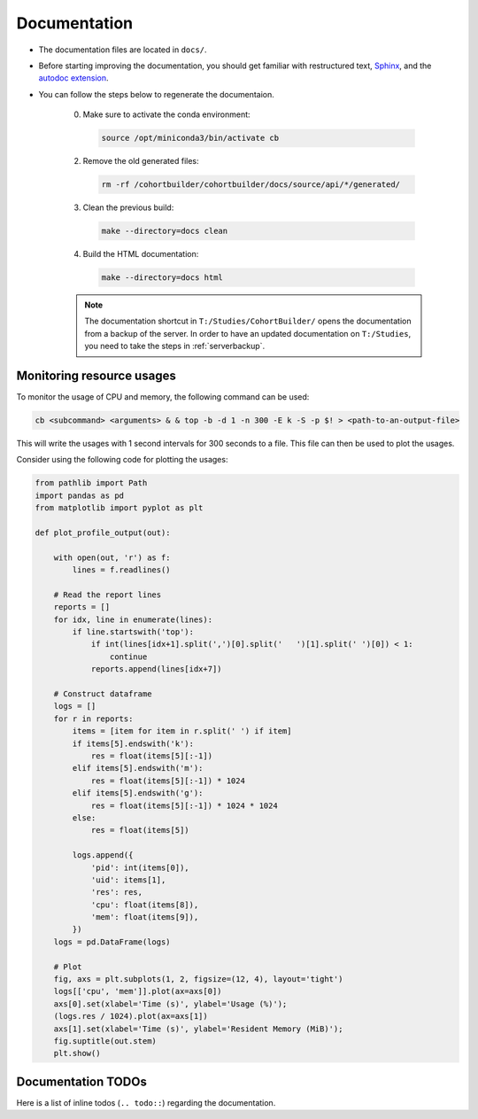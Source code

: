 Documentation
=================

- The documentation files are located in ``docs/``.

- Before starting improving the documentation, you should get familiar
  with restructured text, `Sphinx <https://www.sphinx-doc.org/en/master/index.html>`_,
  and the `autodoc extension <https://www.sphinx-doc.org/en/master/usage/extensions/autodoc.html>`_.

- You can follow the steps below to regenerate the documentaion.

    0. Make sure to activate the conda environment:

      .. code:: bash

          source /opt/miniconda3/bin/activate cb

    2. Remove the old generated files:

      .. code:: bash

          rm -rf /cohortbuilder/cohortbuilder/docs/source/api/*/generated/

    3. Clean the previous build:

      .. code:: bash

          make --directory=docs clean

    4. Build the HTML documentation:

      .. code:: bash

          make --directory=docs html

    .. note::

        The documentation shortcut in ``T:/Studies/CohortBuilder/`` opens the documentation
        from a backup of the server. In order to have an updated documentation on ``T:/Studies``,
        you need to take the steps in :ref:`serverbackup`.



Monitoring resource usages
------------------------------

To monitor the usage of CPU and memory, the following command can be used:

.. code:: bash

  cb <subcommand> <arguments> & & top -b -d 1 -n 300 -E k -S -p $! > <path-to-an-output-file>

This will write the usages with 1 second intervals for 300 seconds to a file.
This file can then be used to plot the usages.

Consider using the following code for plotting the usages:

.. code:: python

  from pathlib import Path
  import pandas as pd
  from matplotlib import pyplot as plt

  def plot_profile_output(out):

      with open(out, 'r') as f:
          lines = f.readlines()

      # Read the report lines
      reports = []
      for idx, line in enumerate(lines):
          if line.startswith('top'):
              if int(lines[idx+1].split(',')[0].split('   ')[1].split(' ')[0]) < 1:
                  continue
              reports.append(lines[idx+7])

      # Construct dataframe
      logs = []
      for r in reports:
          items = [item for item in r.split(' ') if item]
          if items[5].endswith('k'):
              res = float(items[5][:-1])
          elif items[5].endswith('m'):
              res = float(items[5][:-1]) * 1024
          elif items[5].endswith('g'):
              res = float(items[5][:-1]) * 1024 * 1024
          else:
              res = float(items[5])

          logs.append({
              'pid': int(items[0]),
              'uid': items[1],
              'res': res,
              'cpu': float(items[8]),
              'mem': float(items[9]),
          })
      logs = pd.DataFrame(logs)

      # Plot
      fig, axs = plt.subplots(1, 2, figsize=(12, 4), layout='tight')
      logs[['cpu', 'mem']].plot(ax=axs[0])
      axs[0].set(xlabel='Time (s)', ylabel='Usage (%)');
      (logs.res / 1024).plot(ax=axs[1])
      axs[1].set(xlabel='Time (s)', ylabel='Resident Memory (MiB)');
      fig.suptitle(out.stem)
      plt.show()


Documentation TODOs
---------------------------

Here is a list of inline todos (``.. todo::``) regarding the documentation.

.. todolist::
